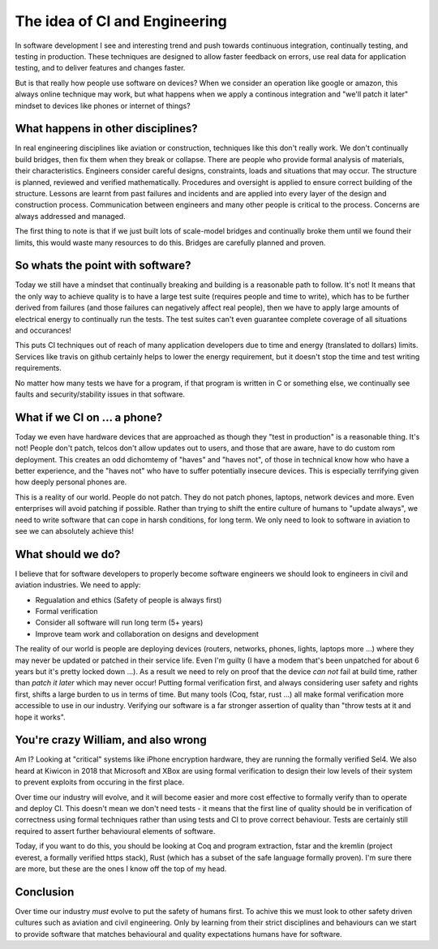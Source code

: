 The idea of CI and Engineering
==============================

In software development I see and interesting trend and push towards continuous
integration, continually testing, and testing in production. These techniques
are designed to allow faster feedback on errors, use real data for application
testing, and to deliver features and changes faster.

But is that really how people use software on devices? When we consider an operation
like google or amazon, this always online technique may work, but what happens
when we apply a continous integration and "we'll patch it later" mindset
to devices like phones or internet of things?

What happens in other disciplines?
----------------------------------

In real engineering disciplines like aviation or construction, techniques like
this don't really work. We don't continually build bridges, then fix them when
they break or collapse. There are people who provide formal analysis of materials,
their characteristics. Engineers consider careful designs, constraints, loads
and situations that may occur. The structure is planned, reviewed and verified
mathematically. Procedures and oversight is applied to ensure correct building
of the structure. Lessons are learnt from past failures and incidents and are
applied into every layer of the design and construction process. Communication
between engineers and many other people is critical to the process. Concerns are
always addressed and managed.

The first thing to note is that if we just built lots of scale-model bridges and
continually broke them until we found their limits, this would waste many
resources to do this. Bridges are carefully planned and proven.

So whats the point with software?
---------------------------------

Today we still have a mindset that continually breaking and building is a reasonable
path to follow. It's not! It means that the only way to achieve quality is to have
a large test suite (requires people and time to write), which has to be further
derived from failures (and those failures can negatively affect real people),
then we have to apply large amounts of electrical energy to continually run
the tests. The test suites can't even guarantee complete coverage of all situations
and occurances!

This puts CI techniques out of reach of many application developers due to time
and energy (translated to dollars) limits. Services like travis on github
certainly helps to lower the energy requirement, but it doesn't stop the
time and test writing requirements.

No matter how many tests we have for a program, if that program is written in C
or something else, we continually see faults and security/stability issues
in that software.

What if we CI on ... a phone?
-----------------------------

Today we even have hardware devices that are approached as though they "test
in production" is a reasonable thing. It's not! People don't patch, telcos don't
allow updates out to users, and those that are aware, have to do custom rom
deployment. This creates an odd dichomtemy of "haves" and "haves not", of those
in technical know how who have a better experience, and the "haves not" who have
to suffer potentially insecure devices. This is especially terrifying given
how deeply personal phones are.

This is a reality of our world. People do not patch. They do not patch phones,
laptops, network devices and more. Even enterprises will avoid patching if
possible. Rather than trying to shift the entire culture of humans to "update
always", we need to write software that can cope in harsh conditions, for long
term. We only need to look to software in aviation to see we can absolutely
achieve this!

What should we do?
------------------

I believe that for software developers to properly become software engineers we
should look to engineers in civil and aviation industries. We need to apply:

* Regualation and ethics (Safety of people is always first)
* Formal verification
* Consider all software will run long term (5+ years)
* Improve team work and collaboration on designs and development

The reality of our world is people are deploying devices (routers, networks, phones,
lights, laptops more ...) where they may never be updated or patched in their
service life. Even I'm guilty (I have a modem that's been unpatched for about 6 years
but it's pretty locked down ...). As a result we need to rely on proof that the
device *can not* fail at build time, rather than *patch it later* which may
never occur! Putting formal verification first, and always considering user
safety and rights first, shifts a large burden to us in terms of time. But
many tools (Coq, fstar, rust ...) all make formal verification more accessible
to use in our industry. Verifying our software is a far stronger assertion of quality
than "throw tests at it and hope it works".

You're crazy William, and also wrong
------------------------------------

Am I? Looking at "critical" systems like iPhone encryption hardware, they are running
the formally verified Sel4. We also heard at Kiwicon in 2018 that Microsoft and XBox
are using formal verification to design their low levels of their system to
prevent exploits from occuring in the first place.

Over time our industry will evolve, and it will become easier and more cost
effective to formally verify than to operate and deploy CI. This doesn't mean we
don't need tests - it means that the first line of quality
should be in verification of correctness using formal techniques rather than
using tests and CI to prove correct behaviour. Tests are certainly still required
to assert further behavioural elements of software.

Today, if you want to do this, you should be looking at Coq and program extraction,
fstar and the kremlin (project everest, a formally verified https stack), Rust
(which has a subset of the safe language formally proven). I'm sure there are more,
but these are the ones I know off the top of my head.

Conclusion
----------

Over time our industry *must* evolve to put the safety of humans first. To achive
this we must look to other safety driven cultures such as aviation and civil
engineering. Only by learning from their strict disciplines and behaviours
can we start to provide software that matches behavioural and quality expectations
humans have for software.


.. author:: default
.. categories:: none
.. tags:: none
.. comments::
